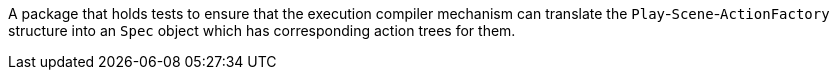 A package that holds tests to ensure that the execution compiler mechanism can translate the `Play`-`Scene`-`ActionFactory` structure into an `Spec` object which has corresponding action trees for them.
